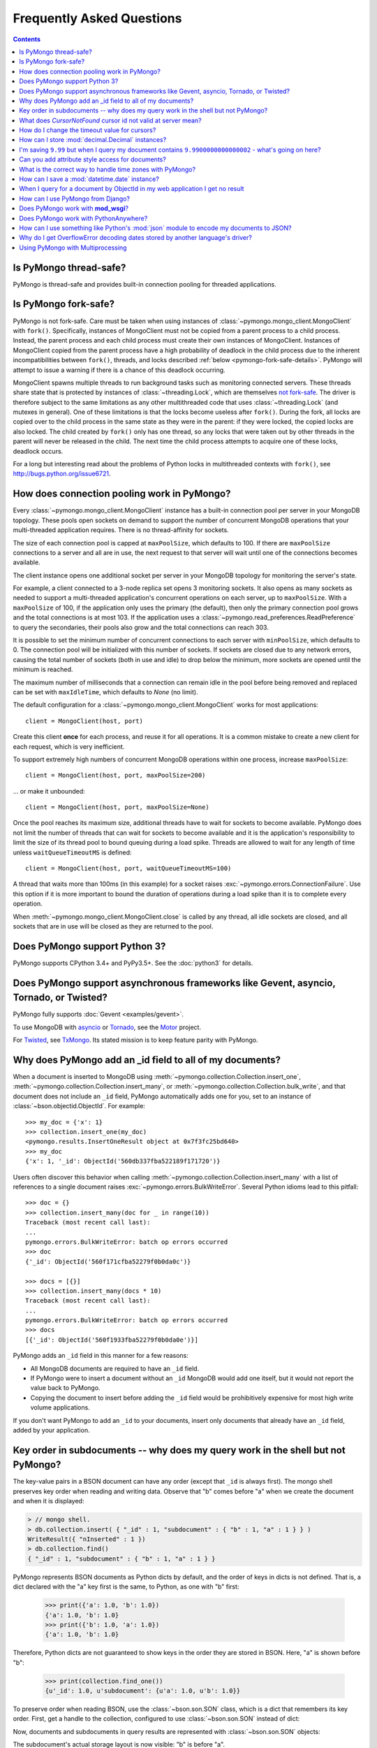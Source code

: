 Frequently Asked Questions
==========================

.. contents::

Is PyMongo thread-safe?
-----------------------

PyMongo is thread-safe and provides built-in connection pooling
for threaded applications.

.. _pymongo-fork-safe:

Is PyMongo fork-safe?
---------------------

PyMongo is not fork-safe. Care must be taken when using instances of
:class:`~pymongo.mongo_client.MongoClient` with ``fork()``. Specifically,
instances of MongoClient must not be copied from a parent process to
a child process. Instead, the parent process and each child process must
create their own instances of MongoClient. Instances of MongoClient copied from
the parent process have a high probability of deadlock in the child process due
to the inherent incompatibilities between ``fork()``, threads, and locks
described :ref:`below <pymongo-fork-safe-details>`. PyMongo will attempt to
issue a warning if there is a chance of this deadlock occurring.

.. _pymongo-fork-safe-details:

MongoClient spawns multiple threads to run background tasks such as monitoring
connected servers. These threads share state that is protected by instances of
:class:`~threading.Lock`, which are themselves `not fork-safe`_. The
driver is therefore subject to the same limitations as any other multithreaded
code that uses :class:`~threading.Lock` (and mutexes in general). One of these
limitations is that the locks become useless after ``fork()``. During the fork,
all locks are copied over to the child process in the same state as they were
in the parent: if they were locked, the copied locks are also locked. The child
created by ``fork()`` only has one thread, so any locks that were taken out by
other threads in the parent will never be released in the child. The next time
the child process attempts to acquire one of these locks, deadlock occurs.

For a long but interesting read about the problems of Python locks in
multithreaded contexts with ``fork()``, see http://bugs.python.org/issue6721.

.. _not fork-safe: http://bugs.python.org/issue6721

.. _connection-pooling:

How does connection pooling work in PyMongo?
--------------------------------------------

Every :class:`~pymongo.mongo_client.MongoClient` instance has a built-in
connection pool per server in your MongoDB topology. These pools open sockets
on demand to support the number of concurrent MongoDB operations that your
multi-threaded application requires. There is no thread-affinity for sockets.

The size of each connection pool is capped at ``maxPoolSize``, which defaults
to 100. If there are ``maxPoolSize`` connections to a server and all are in
use, the next request to that server will wait until one of the connections
becomes available.

The client instance opens one additional socket per server in your MongoDB
topology for monitoring the server's state.

For example, a client connected to a 3-node replica set opens 3 monitoring
sockets. It also opens as many sockets as needed to support a multi-threaded
application's concurrent operations on each server, up to ``maxPoolSize``. With
a ``maxPoolSize`` of 100, if the application only uses the primary (the
default), then only the primary connection pool grows and the total connections
is at most 103. If the application uses a
:class:`~pymongo.read_preferences.ReadPreference` to query the secondaries,
their pools also grow and the total connections can reach 303.

It is possible to set the minimum number of concurrent connections to each
server with ``minPoolSize``, which defaults to 0. The connection pool will be
initialized with this number of sockets. If sockets are closed due to any
network errors, causing the total number of sockets (both in use and idle) to
drop below the minimum, more sockets are opened until the minimum is reached.

The maximum number of milliseconds that a connection can remain idle in the
pool before being removed and replaced can be set with ``maxIdleTime``, which
defaults to `None` (no limit).

The default configuration for a :class:`~pymongo.mongo_client.MongoClient`
works for most applications::

    client = MongoClient(host, port)

Create this client **once** for each process, and reuse it for all
operations. It is a common mistake to create a new client for each request,
which is very inefficient.

To support extremely high numbers of concurrent MongoDB operations within one
process, increase ``maxPoolSize``::

    client = MongoClient(host, port, maxPoolSize=200)

... or make it unbounded::

    client = MongoClient(host, port, maxPoolSize=None)

Once the pool reaches its maximum size, additional threads have to wait for
sockets to become available. PyMongo does not limit the number of threads
that can wait for sockets to become available and it is the application's
responsibility to limit the size of its thread pool to bound queuing during a
load spike. Threads are allowed to wait for any length of time unless
``waitQueueTimeoutMS`` is defined::

    client = MongoClient(host, port, waitQueueTimeoutMS=100)

A thread that waits more than 100ms (in this example) for a socket raises
:exc:`~pymongo.errors.ConnectionFailure`. Use this option if it is more
important to bound the duration of operations during a load spike than it is to
complete every operation.

When :meth:`~pymongo.mongo_client.MongoClient.close` is called by any thread,
all idle sockets are closed, and all sockets that are in use will be closed as
they are returned to the pool.

Does PyMongo support Python 3?
------------------------------

PyMongo supports CPython 3.4+ and PyPy3.5+. See the :doc:`python3` for details.

Does PyMongo support asynchronous frameworks like Gevent, asyncio, Tornado, or Twisted?
---------------------------------------------------------------------------------------

PyMongo fully supports :doc:`Gevent <examples/gevent>`.

To use MongoDB with `asyncio <https://docs.python.org/3/library/asyncio.html>`_
or `Tornado <http://www.tornadoweb.org/>`_, see the
`Motor <https://github.com/mongodb/motor>`_ project.

For `Twisted <http://twistedmatrix.com/>`_, see `TxMongo
<https://github.com/twisted/txmongo>`_. Its stated mission is to keep feature
parity with PyMongo.

.. _writes-and-ids:

Why does PyMongo add an _id field to all of my documents?
---------------------------------------------------------

When a document is inserted to MongoDB using
:meth:`~pymongo.collection.Collection.insert_one`,
:meth:`~pymongo.collection.Collection.insert_many`, or
:meth:`~pymongo.collection.Collection.bulk_write`, and that document does not
include an ``_id`` field, PyMongo automatically adds one for you, set to an
instance of :class:`~bson.objectid.ObjectId`. For example::

  >>> my_doc = {'x': 1}
  >>> collection.insert_one(my_doc)
  <pymongo.results.InsertOneResult object at 0x7f3fc25bd640>
  >>> my_doc
  {'x': 1, '_id': ObjectId('560db337fba522189f171720')}

Users often discover this behavior when calling
:meth:`~pymongo.collection.Collection.insert_many` with a list of references
to a single document raises :exc:`~pymongo.errors.BulkWriteError`. Several
Python idioms lead to this pitfall::

  >>> doc = {}
  >>> collection.insert_many(doc for _ in range(10))
  Traceback (most recent call last):
  ...
  pymongo.errors.BulkWriteError: batch op errors occurred
  >>> doc
  {'_id': ObjectId('560f171cfba52279f0b0da0c')}

  >>> docs = [{}]
  >>> collection.insert_many(docs * 10)
  Traceback (most recent call last):
  ...
  pymongo.errors.BulkWriteError: batch op errors occurred
  >>> docs
  [{'_id': ObjectId('560f1933fba52279f0b0da0e')}]

PyMongo adds an ``_id`` field in this manner for a few reasons:

- All MongoDB documents are required to have an ``_id`` field.
- If PyMongo were to insert a document without an ``_id`` MongoDB would add one
  itself, but it would not report the value back to PyMongo.
- Copying the document to insert before adding the ``_id`` field would be
  prohibitively expensive for most high write volume applications.

If you don't want PyMongo to add an ``_id`` to your documents, insert only
documents that already have an ``_id`` field, added by your application.

Key order in subdocuments -- why does my query work in the shell but not PyMongo?
---------------------------------------------------------------------------------

.. testsetup:: key-order

  from bson.son import SON
  from pymongo.mongo_client import MongoClient

  collection = MongoClient().test.collection
  collection.drop()
  collection.insert_one({'_id': 1.0,
                         'subdocument': SON([('b', 1.0), ('a', 1.0)])})

The key-value pairs in a BSON document can have any order (except that ``_id``
is always first). The mongo shell preserves key order when reading and writing
data. Observe that "b" comes before "a" when we create the document and when it
is displayed:

.. code-block:: javascript

  > // mongo shell.
  > db.collection.insert( { "_id" : 1, "subdocument" : { "b" : 1, "a" : 1 } } )
  WriteResult({ "nInserted" : 1 })
  > db.collection.find()
  { "_id" : 1, "subdocument" : { "b" : 1, "a" : 1 } }

PyMongo represents BSON documents as Python dicts by default, and the order
of keys in dicts is not defined. That is, a dict declared with the "a" key
first is the same, to Python, as one with "b" first:

  >>> print({'a': 1.0, 'b': 1.0})
  {'a': 1.0, 'b': 1.0}
  >>> print({'b': 1.0, 'a': 1.0})
  {'a': 1.0, 'b': 1.0}

Therefore, Python dicts are not guaranteed to show keys in the order they are
stored in BSON. Here, "a" is shown before "b":

  >>> print(collection.find_one())
  {u'_id': 1.0, u'subdocument': {u'a': 1.0, u'b': 1.0}}

To preserve order when reading BSON, use the :class:`~bson.son.SON` class,
which is a dict that remembers its key order. First, get a handle to the
collection, configured to use :class:`~bson.son.SON` instead of dict:

.. doctest:: key-order
  :options: +NORMALIZE_WHITESPACE

  >>> from bson import CodecOptions, SON
  >>> opts = CodecOptions(document_class=SON)
  >>> opts
  CodecOptions(document_class=<class 'bson.son.SON'>,
               tz_aware=False,
               uuid_representation=PYTHON_LEGACY,
               unicode_decode_error_handler='strict',
               tzinfo=None, type_registry=TypeRegistry(type_codecs=[],
                                                       fallback_encoder=None))
  >>> collection_son = collection.with_options(codec_options=opts)

Now, documents and subdocuments in query results are represented with
:class:`~bson.son.SON` objects:

.. doctest:: key-order

  >>> print(collection_son.find_one())
  SON([(u'_id', 1.0), (u'subdocument', SON([(u'b', 1.0), (u'a', 1.0)]))])

The subdocument's actual storage layout is now visible: "b" is before "a".

Because a dict's key order is not defined, you cannot predict how it will be
serialized **to** BSON. But MongoDB considers subdocuments equal only if their
keys have the same order. So if you use a dict to query on a subdocument it may
not match:

  >>> collection.find_one({'subdocument': {'a': 1.0, 'b': 1.0}}) is None
  True

Swapping the key order in your query makes no difference:

  >>> collection.find_one({'subdocument': {'b': 1.0, 'a': 1.0}}) is None
  True

... because, as we saw above, Python considers the two dicts the same.

There are two solutions. First, you can match the subdocument field-by-field:

  >>> collection.find_one({'subdocument.a': 1.0,
  ...                      'subdocument.b': 1.0})
  {u'_id': 1.0, u'subdocument': {u'a': 1.0, u'b': 1.0}}

The query matches any subdocument with an "a" of 1.0 and a "b" of 1.0,
regardless of the order you specify them in Python or the order they are stored
in BSON. Additionally, this query now matches subdocuments with additional
keys besides "a" and "b", whereas the previous query required an exact match.

The second solution is to use a :class:`~bson.son.SON` to specify the key order:

  >>> query = {'subdocument': SON([('b', 1.0), ('a', 1.0)])}
  >>> collection.find_one(query)
  {u'_id': 1.0, u'subdocument': {u'a': 1.0, u'b': 1.0}}

The key order you use when you create a :class:`~bson.son.SON` is preserved
when it is serialized to BSON and used as a query. Thus you can create a
subdocument that exactly matches the subdocument in the collection.

.. seealso:: `MongoDB Manual entry on subdocument matching
   <http://docs.mongodb.org/manual/tutorial/query-documents/#embedded-documents>`_.

What does *CursorNotFound* cursor id not valid at server mean?
--------------------------------------------------------------
Cursors in MongoDB can timeout on the server if they've been open for
a long time without any operations being performed on them. This can
lead to an :class:`~pymongo.errors.CursorNotFound` exception being
raised when attempting to iterate the cursor.

How do I change the timeout value for cursors?
----------------------------------------------
MongoDB doesn't support custom timeouts for cursors, but cursor
timeouts can be turned off entirely. Pass ``no_cursor_timeout=True`` to
:meth:`~pymongo.collection.Collection.find`.

How can I store :mod:`decimal.Decimal` instances?
-------------------------------------------------

PyMongo >= 3.4 supports the Decimal128 BSON type introduced in MongoDB 3.4.
See :mod:`~bson.decimal128` for more information.

MongoDB <= 3.2 only supports IEEE 754 floating points - the same as the
Python float type. The only way PyMongo could store Decimal instances to
these versions of MongoDB would be to convert them to this standard, so
you'd really only be storing floats anyway - we force users to do this
conversion explicitly so that they are aware that it is happening.

I'm saving ``9.99`` but when I query my document contains ``9.9900000000000002`` - what's going on here?
--------------------------------------------------------------------------------------------------------
The database representation is ``9.99`` as an IEEE floating point (which
is common to MongoDB and Python as well as most other modern
languages). The problem is that ``9.99`` cannot be represented exactly
with a double precision floating point - this is true in some versions of
Python as well:

  >>> 9.99
  9.9900000000000002

The result that you get when you save ``9.99`` with PyMongo is exactly the
same as the result you'd get saving it with the JavaScript shell or
any of the other languages (and as the data you're working with when
you type ``9.99`` into a Python program).

Can you add attribute style access for documents?
-------------------------------------------------
This request has come up a number of times but we've decided not to
implement anything like this. The relevant `jira case
<http://jira.mongodb.org/browse/PYTHON-35>`_ has some information
about the decision, but here is a brief summary:

1. This will pollute the attribute namespace for documents, so could
   lead to subtle bugs / confusing errors when using a key with the
   same name as a dictionary method.

2. The only reason we even use SON objects instead of regular
   dictionaries is to maintain key ordering, since the server
   requires this for certain operations. So we're hesitant to
   needlessly complicate SON (at some point it's hypothetically
   possible we might want to revert back to using dictionaries alone,
   without breaking backwards compatibility for everyone).

3. It's easy (and Pythonic) for new users to deal with documents,
   since they behave just like dictionaries. If we start changing
   their behavior it adds a barrier to entry for new users - another
   class to learn.

What is the correct way to handle time zones with PyMongo?
----------------------------------------------------------

See :doc:`examples/datetimes` for examples on how to handle
:class:`~datetime.datetime` objects correctly.

How can I save a :mod:`datetime.date` instance?
-----------------------------------------------
PyMongo doesn't support saving :mod:`datetime.date` instances, since
there is no BSON type for dates without times. Rather than having the
driver enforce a convention for converting :mod:`datetime.date`
instances to :mod:`datetime.datetime` instances for you, any
conversion should be performed in your client code.

.. _web-application-querying-by-objectid:

When I query for a document by ObjectId in my web application I get no result
-----------------------------------------------------------------------------
It's common in web applications to encode documents' ObjectIds in URLs, like::

  "/posts/50b3bda58a02fb9a84d8991e"

Your web framework will pass the ObjectId portion of the URL to your request
handler as a string, so it must be converted to :class:`~bson.objectid.ObjectId`
before it is passed to :meth:`~pymongo.collection.Collection.find_one`. It is a
common mistake to forget to do this conversion. Here's how to do it correctly
in Flask_ (other web frameworks are similar)::

  from pymongo import MongoClient
  from bson.objectid import ObjectId

  from flask import Flask, render_template

  client = MongoClient()
  app = Flask(__name__)

  @app.route("/posts/<_id>")
  def show_post(_id):
     # NOTE!: converting _id from string to ObjectId before passing to find_one
     post = client.db.posts.find_one({'_id': ObjectId(_id)})
     return render_template('post.html', post=post)

  if __name__ == "__main__":
      app.run()

.. _Flask: http://flask.pocoo.org/

.. seealso:: :ref:`querying-by-objectid`

How can I use PyMongo from Django?
----------------------------------
`Django <http://www.djangoproject.com/>`_ is a popular Python web
framework. Django includes an ORM, :mod:`django.db`. Currently,
there's no official MongoDB backend for Django.

`django-mongodb-engine <https://django-mongodb-engine.readthedocs.io/>`_
is an unofficial MongoDB backend that supports Django aggregations, (atomic)
updates, embedded objects, Map/Reduce and GridFS. It allows you to use most
of Django's built-in features, including the ORM, admin, authentication, site
and session frameworks and caching.

However, it's easy to use MongoDB (and PyMongo) from Django
without using a Django backend. Certain features of Django that require
:mod:`django.db` (admin, authentication and sessions) will not work
using just MongoDB, but most of what Django provides can still be
used.

One project which should make working with MongoDB and Django easier
is `mango <http://github.com/vpulim/mango>`_. Mango is a set of
MongoDB backends for Django sessions and authentication (bypassing
:mod:`django.db` entirely).

.. _using-with-mod-wsgi:

Does PyMongo work with **mod_wsgi**?
------------------------------------
Yes. See the configuration guide for :ref:`pymongo-and-mod_wsgi`.

Does PyMongo work with PythonAnywhere?
--------------------------------------
No. PyMongo creates Python threads which
`PythonAnywhere <https://www.pythonanywhere.com>`_ does not support. For more
information see `PYTHON-1495 <https://jira.mongodb.org/browse/PYTHON-1495>`_.

How can I use something like Python's :mod:`json` module to encode my documents to JSON?
----------------------------------------------------------------------------------------
:mod:`~bson.json_util` is PyMongo's built in, flexible tool for using
Python's :mod:`json` module with BSON documents and `MongoDB Extended JSON
<https://docs.mongodb.com/manual/reference/mongodb-extended-json/>`_. The
:mod:`json` module won't work out of the box with all documents from PyMongo
as PyMongo supports some special types (like :class:`~bson.objectid.ObjectId`
and :class:`~bson.dbref.DBRef`) that are not supported in JSON.

`python-bsonjs <https://pypi.python.org/pypi/python-bsonjs>`_ is a fast
BSON to MongoDB Extended JSON converter built on top of
`libbson <https://github.com/mongodb/libbson>`_. `python-bsonjs` does not
depend on PyMongo and can offer a nice performance improvement over
:mod:`~bson.json_util`. `python-bsonjs` works best with PyMongo when using
:class:`~bson.raw_bson.RawBSONDocument`.

Why do I get OverflowError decoding dates stored by another language's driver?
------------------------------------------------------------------------------
PyMongo decodes BSON datetime values to instances of Python's
:class:`datetime.datetime`. Instances of :class:`datetime.datetime` are
limited to years between :data:`datetime.MINYEAR` (usually 1) and
:data:`datetime.MAXYEAR` (usually 9999). Some MongoDB drivers (e.g. the PHP
driver) can store BSON datetimes with year values far outside those supported
by :class:`datetime.datetime`.

There are a few ways to work around this issue. One option is to filter
out documents with values outside of the range supported by
:class:`datetime.datetime`::

  >>> from datetime import datetime
  >>> coll = client.test.dates
  >>> cur = coll.find({'dt': {'$gte': datetime.min, '$lte': datetime.max}})

Another option, assuming you don't need the datetime field, is to filter out
just that field::

  >>> cur = coll.find({}, projection={'dt': False})

.. _multiprocessing:

Using PyMongo with Multiprocessing
----------------------------------

On Unix systems the multiprocessing module spawns processes using ``fork()``.
Care must be taken when using instances of
:class:`~pymongo.mongo_client.MongoClient` with ``fork()``. Specifically,
instances of MongoClient must not be copied from a parent process to a child
process. Instead, the parent process and each child process must create their
own instances of MongoClient. For example::

  # Each process creates its own instance of MongoClient.
  def func():
      db = pymongo.MongoClient().mydb
      # Do something with db.

  proc = multiprocessing.Process(target=func)
  proc.start()

**Never do this**::

  client = pymongo.MongoClient()

  # Each child process attempts to copy a global MongoClient
  # created in the parent process. Never do this.
  def func():
    db = client.mydb
    # Do something with db.

  proc = multiprocessing.Process(target=func)
  proc.start()

Instances of MongoClient copied from the parent process have a high probability
of deadlock in the child process due to
:ref:`inherent incompatibilities between fork(), threads, and locks
<pymongo-fork-safe-details>`. PyMongo will attempt to issue a warning if there
is a chance of this deadlock occurring.

.. seealso:: :ref:`pymongo-fork-safe`

